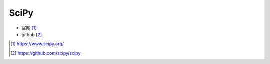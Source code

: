 SciPy
#####

* 官网 [1]_
* github [2]_



.. [1] https://www.scipy.org/
.. [2] https://github.com/scipy/scipy